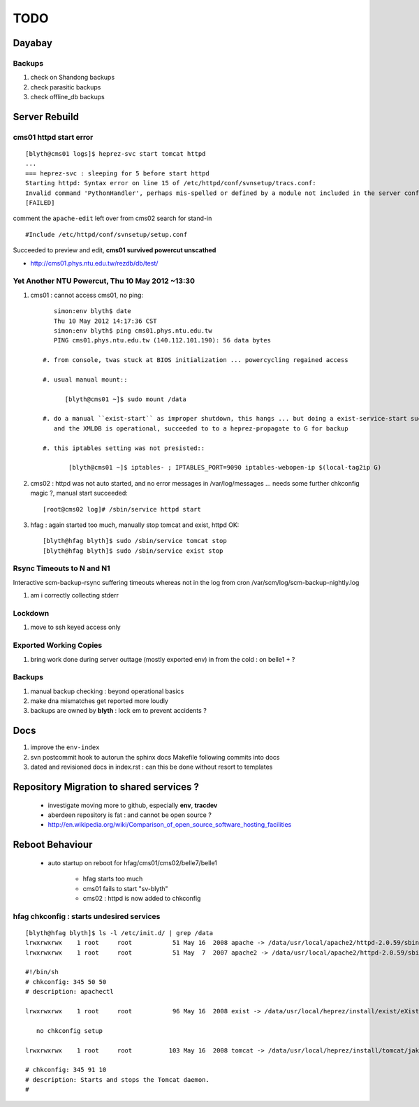 
TODO
=====

Dayabay
--------

Backups
^^^^^^^

#. check on Shandong backups
#. check parasitic backups 
#. check offline_db backups

Server Rebuild 
----------------


cms01 httpd start error
^^^^^^^^^^^^^^^^^^^^^^^^^^

::

        [blyth@cms01 logs]$ heprez-svc start tomcat httpd
        ...
        === heprez-svc : sleeping for 5 before start httpd
        Starting httpd: Syntax error on line 15 of /etc/httpd/conf/svnsetup/tracs.conf:
        Invalid command 'PythonHandler', perhaps mis-spelled or defined by a module not included in the server configuration
        [FAILED]

        
comment the ``apache-edit`` left over from cms02 search for stand-in

::

        #Include /etc/httpd/conf/svnsetup/setup.conf 


Succeeded to preview and edit, **cms01 survived powercut unscathed**

* http://cms01.phys.ntu.edu.tw/rezdb/db/test/




Yet Another NTU Powercut,  Thu 10 May 2012 ~13:30
^^^^^^^^^^^^^^^^^^^^^^^^^^^^^^^^^^^^^^^^^^^^^^^^^

#. cms01 : cannot access cms01, no ping::

        simon:env blyth$ date
        Thu 10 May 2012 14:17:36 CST
        simon:env blyth$ ping cms01.phys.ntu.edu.tw
        PING cms01.phys.ntu.edu.tw (140.112.101.190): 56 data bytes

     #. from console, twas stuck at BIOS initialization ... powercycling regained access

     #. usual manual mount:: 
     
           [blyth@cms01 ~]$ sudo mount /data  

     #. do a manual ``exist-start`` as improper shutdown, this hangs ... but doing a exist-service-start succeeds
        and the XMLDB is operational, succeeded to to a heprez-propagate to G for backup

     #. this iptables setting was not presisted::
    
            [blyth@cms01 ~]$ iptables- ; IPTABLES_PORT=9090 iptables-webopen-ip $(local-tag2ip G)


#. cms02 :  httpd was not auto started, and no error messages in /var/log/messages ... needs some further chkconfig magic ?, manual start succeeded::

        [root@cms02 log]# /sbin/service httpd start

#. hfag : again started too much, manually stop tomcat and exist, httpd OK::

        [blyth@hfag blyth]$ sudo /sbin/service tomcat stop
        [blyth@hfag blyth]$ sudo /sbin/service exist stop



Rsync Timeouts to N and N1
^^^^^^^^^^^^^^^^^^^^^^^^^^^^

Interactive scm-backup-rsync suffering timeouts whereas
not in the log from cron /var/scm/log/scm-backup-nightly.log 

#. am i correctly collecting stderr


Lockdown
^^^^^^^^^

#. move to ssh keyed access only 

Exported Working Copies
^^^^^^^^^^^^^^^^^^^^^^^

#. bring work done during server outtage (mostly exported env) in from the cold : on belle1 + ? 

Backups
^^^^^^^^^

#. manual backup checking : beyond operational basics
#. make dna mismatches get reported more loudly
#. backups are owned by **blyth** : lock em to prevent accidents ? 

Docs 
-----

#. improve the ``env-index``
#. svn postcommit hook to autorun the sphinx docs Makefile following commits into docs 
#. dated and revisioned docs in index.rst : can this be done without resort to templates 

Repository Migration to shared services ?
------------------------------------------

 * investigate moving more to github, especially **env**, **tracdev**  
 * aberdeen repository is fat : and cannot be open source ?  
 * http://en.wikipedia.org/wiki/Comparison_of_open_source_software_hosting_facilities

Reboot Behaviour
-----------------

 * auto startup on reboot for hfag/cms01/cms02/belle7/belle1

    * hfag starts too much
    * cms01 fails to start "sv-blyth" 
    * cms02 : httpd is now added to chkconfig 


hfag chkconfig : starts undesired services
^^^^^^^^^^^^^^^^^^^^^^^^^^^^^^^^^^^^^^^^^^^^^^

::

        [blyth@hfag blyth]$ ls -l /etc/init.d/ | grep /data
        lrwxrwxrwx    1 root     root           51 May 16  2008 apache -> /data/usr/local/apache2/httpd-2.0.59/sbin/apachectl
        lrwxrwxrwx    1 root     root           51 May  7  2007 apache2 -> /data/usr/local/apache2/httpd-2.0.59/sbin/apachectl

        #!/bin/sh
        # chkconfig: 345 50 50 
        # description: apachectl

        lrwxrwxrwx    1 root     root           96 May 16  2008 exist -> /data/usr/local/heprez/install/exist/eXist-snapshot-20051026/unpack/4/tools/wrapper/bin/exist.sh

           no chkconfig setup

        lrwxrwxrwx    1 root     root          103 May 16  2008 tomcat -> /data/usr/local/heprez/install/tomcat/jakarta-tomcat-4.1.31/2/jakarta-tomcat-4.1.31/../../etc/tomcat.sh

        # chkconfig: 345 91 10
        # description: Starts and stops the Tomcat daemon.
        #






